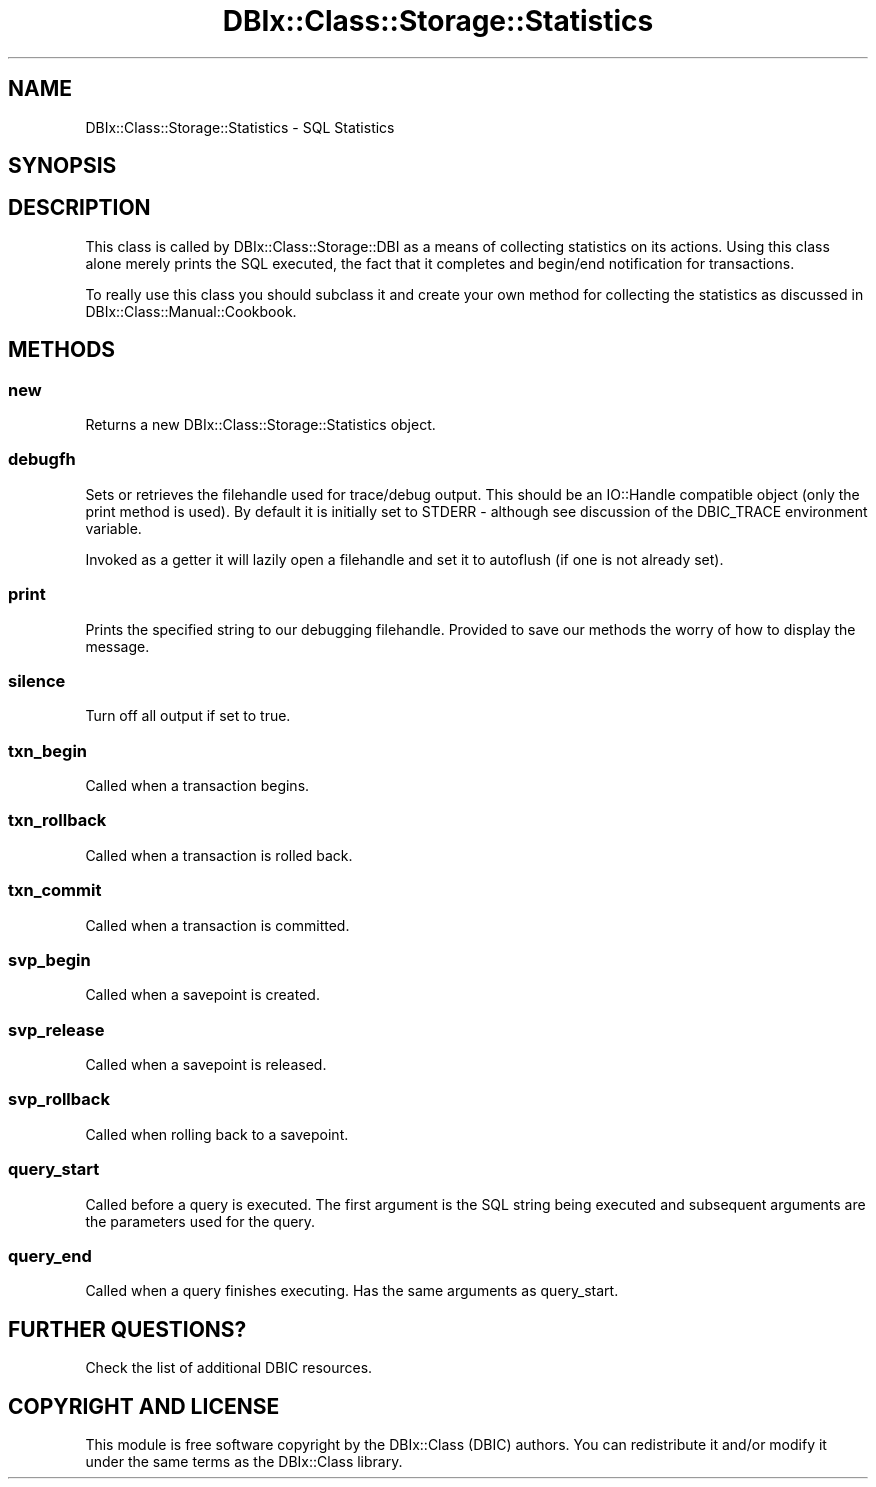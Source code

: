 .\" -*- mode: troff; coding: utf-8 -*-
.\" Automatically generated by Pod::Man 5.01 (Pod::Simple 3.43)
.\"
.\" Standard preamble:
.\" ========================================================================
.de Sp \" Vertical space (when we can't use .PP)
.if t .sp .5v
.if n .sp
..
.de Vb \" Begin verbatim text
.ft CW
.nf
.ne \\$1
..
.de Ve \" End verbatim text
.ft R
.fi
..
.\" \*(C` and \*(C' are quotes in nroff, nothing in troff, for use with C<>.
.ie n \{\
.    ds C` ""
.    ds C' ""
'br\}
.el\{\
.    ds C`
.    ds C'
'br\}
.\"
.\" Escape single quotes in literal strings from groff's Unicode transform.
.ie \n(.g .ds Aq \(aq
.el       .ds Aq '
.\"
.\" If the F register is >0, we'll generate index entries on stderr for
.\" titles (.TH), headers (.SH), subsections (.SS), items (.Ip), and index
.\" entries marked with X<> in POD.  Of course, you'll have to process the
.\" output yourself in some meaningful fashion.
.\"
.\" Avoid warning from groff about undefined register 'F'.
.de IX
..
.nr rF 0
.if \n(.g .if rF .nr rF 1
.if (\n(rF:(\n(.g==0)) \{\
.    if \nF \{\
.        de IX
.        tm Index:\\$1\t\\n%\t"\\$2"
..
.        if !\nF==2 \{\
.            nr % 0
.            nr F 2
.        \}
.    \}
.\}
.rr rF
.\" ========================================================================
.\"
.IX Title "DBIx::Class::Storage::Statistics 3pm"
.TH DBIx::Class::Storage::Statistics 3pm 2022-05-15 "perl v5.38.2" "User Contributed Perl Documentation"
.\" For nroff, turn off justification.  Always turn off hyphenation; it makes
.\" way too many mistakes in technical documents.
.if n .ad l
.nh
.SH NAME
DBIx::Class::Storage::Statistics \- SQL Statistics
.SH SYNOPSIS
.IX Header "SYNOPSIS"
.SH DESCRIPTION
.IX Header "DESCRIPTION"
This class is called by DBIx::Class::Storage::DBI as a means of collecting
statistics on its actions.  Using this class alone merely prints the SQL
executed, the fact that it completes and begin/end notification for
transactions.
.PP
To really use this class you should subclass it and create your own method
for collecting the statistics as discussed in DBIx::Class::Manual::Cookbook.
.SH METHODS
.IX Header "METHODS"
.SS new
.IX Subsection "new"
Returns a new DBIx::Class::Storage::Statistics object.
.SS debugfh
.IX Subsection "debugfh"
Sets or retrieves the filehandle used for trace/debug output.  This should
be an IO::Handle compatible object (only the
print method is used). By
default it is initially set to STDERR \- although see discussion of the
DBIC_TRACE environment variable.
.PP
Invoked as a getter it will lazily open a filehandle and set it to
autoflush (if one is not
already set).
.SS print
.IX Subsection "print"
Prints the specified string to our debugging filehandle.  Provided to save our
methods the worry of how to display the message.
.SS silence
.IX Subsection "silence"
Turn off all output if set to true.
.SS txn_begin
.IX Subsection "txn_begin"
Called when a transaction begins.
.SS txn_rollback
.IX Subsection "txn_rollback"
Called when a transaction is rolled back.
.SS txn_commit
.IX Subsection "txn_commit"
Called when a transaction is committed.
.SS svp_begin
.IX Subsection "svp_begin"
Called when a savepoint is created.
.SS svp_release
.IX Subsection "svp_release"
Called when a savepoint is released.
.SS svp_rollback
.IX Subsection "svp_rollback"
Called when rolling back to a savepoint.
.SS query_start
.IX Subsection "query_start"
Called before a query is executed.  The first argument is the SQL string being
executed and subsequent arguments are the parameters used for the query.
.SS query_end
.IX Subsection "query_end"
Called when a query finishes executing.  Has the same arguments as query_start.
.SH "FURTHER QUESTIONS?"
.IX Header "FURTHER QUESTIONS?"
Check the list of additional DBIC resources.
.SH "COPYRIGHT AND LICENSE"
.IX Header "COPYRIGHT AND LICENSE"
This module is free software copyright
by the DBIx::Class (DBIC) authors. You can
redistribute it and/or modify it under the same terms as the
DBIx::Class library.
